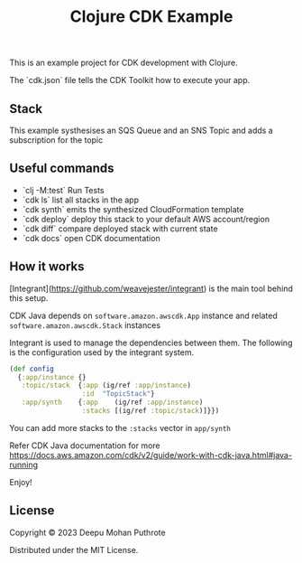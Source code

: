 #+title: Clojure CDK Example

This is an example project for CDK development with Clojure.

The `cdk.json` file tells the CDK Toolkit how to execute your app.

** Stack

This example systhesises an SQS Queue and an SNS Topic and adds a
subscription for the topic

** Useful commands

 * `clj -M:test`     Run Tests
 * `cdk ls`          list all stacks in the app
 * `cdk synth`       emits the synthesized CloudFormation template
 * `cdk deploy`      deploy this stack to your default AWS account/region
 * `cdk diff`        compare deployed stack with current state
 * `cdk docs`        open CDK documentation

** How it works

[Integrant](https://github.com/weavejester/integrant) is the main tool behind this setup.

CDK Java depends on =software.amazon.awscdk.App= instance and related
=software.amazon.awscdk.Stack= instances

Integrant  is used to manage the dependencies between them. The following
is the configuration used by the integrant system.

#+begin_src clojure
(def config
  {:app/instance {}
   :topic/stack  {:app (ig/ref :app/instance)
                  :id  "TopicStack"}
   :app/synth    {:app    (ig/ref :app/instance)
                  :stacks [(ig/ref :topic/stack)]}})
#+end_src

You can add more stacks to the =:stacks= vector in =app/synth=

Refer CDK Java documentation for more https://docs.aws.amazon.com/cdk/v2/guide/work-with-cdk-java.html#java-running

Enjoy!

** License
Copyright © 2023 Deepu Mohan Puthrote

Distributed under the MIT License.
